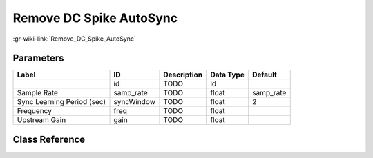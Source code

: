 ------------------------
Remove DC Spike AutoSync
------------------------

:gr-wiki-link:`Remove_DC_Spike_AutoSync`

Parameters
**********

+--------------------------+--------------------------+--------------------------+--------------------------+--------------------------+
|Label                     |ID                        |Description               |Data Type                 |Default                   |
+==========================+==========================+==========================+==========================+==========================+
|                          |id                        |TODO                      |id                        |                          |
+--------------------------+--------------------------+--------------------------+--------------------------+--------------------------+
|Sample Rate               |samp_rate                 |TODO                      |float                     |samp_rate                 |
+--------------------------+--------------------------+--------------------------+--------------------------+--------------------------+
|Sync Learning Period (sec)|syncWindow                |TODO                      |float                     |2                         |
+--------------------------+--------------------------+--------------------------+--------------------------+--------------------------+
|Frequency                 |freq                      |TODO                      |float                     |                          |
+--------------------------+--------------------------+--------------------------+--------------------------+--------------------------+
|Upstream Gain             |gain                      |TODO                      |float                     |                          |
+--------------------------+--------------------------+--------------------------+--------------------------+--------------------------+

Class Reference
*******************

.. tabs::

   .. group-tab:: Python
      TODO

   .. group-tab:: C++

      .. doxygengroup:: block_blocks_correctiq_auto
         :content-only:
         :undoc-members:
         :private-members:
         :members:

